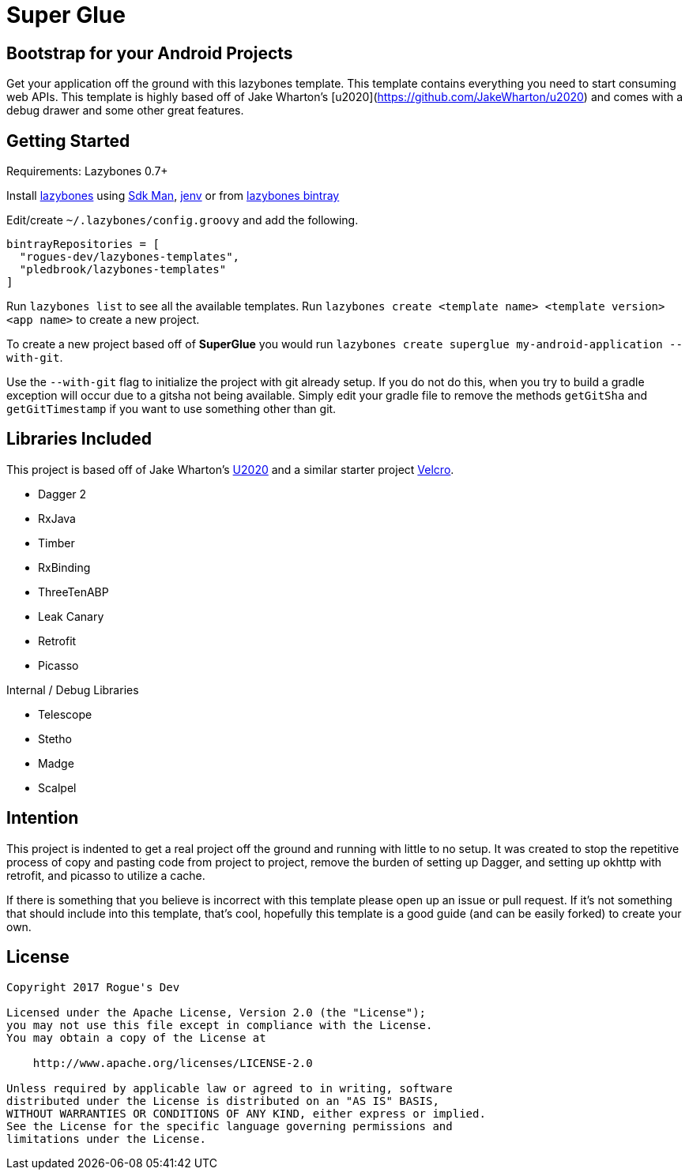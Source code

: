 = Super Glue

== Bootstrap for your Android Projects

Get your application off the ground with this lazybones template. This template contains everything you
need to start consuming web APIs. This template is highly based off of Jake Wharton's
[u2020](https://github.com/JakeWharton/u2020) and comes with a debug drawer and some other great features.

== Getting Started

Requirements: Lazybones 0.7+

Install https://github.com/pledbrook/lazybones[lazybones] using https://sdkman.io/[Sdk Man],
http://jenv.io/[jenv] or from
https://bintray.com/pledbrook/lazybones-templates/lazybones/view[lazybones bintray]

Edit/create `~/.lazybones/config.groovy` and add the following.

    bintrayRepositories = [
      "rogues-dev/lazybones-templates",
      "pledbrook/lazybones-templates"
    ]

Run `lazybones list` to see all the available templates.
Run `lazybones create <template name> <template version> <app name>` to create a new
project.

To create a new project based off of *SuperGlue* you would run
`lazybones create superglue my-android-application --with-git`.

Use the `--with-git` flag to initialize the project with git already setup. If you do not do this,
when you try to build a gradle exception will occur due to a gitsha not being available. Simply
edit your gradle file to remove the methods `getGitSha` and `getGitTimestamp` if you want to
use something other than git.


== Libraries Included

This project is based off of Jake Wharton's https://github.com/JakeWharton/u2020[U2020] and a
similar starter project https://github.com/AndrewReitz/velcro[Velcro].

- Dagger 2
- RxJava
- Timber
- RxBinding
- ThreeTenABP
- Leak Canary
- Retrofit
- Picasso

Internal / Debug Libraries

- Telescope
- Stetho
- Madge
- Scalpel

== Intention

This project is indented to get a real project off the ground and running with little to no
setup. It was created to stop the repetitive process of copy and pasting code from project to
project, remove the burden of setting up Dagger, and setting up okhttp with retrofit,
and picasso to utilize a cache.

If there is something that you believe is incorrect with this template please open up
an issue or pull request. If it's not something that should include into this template, that's
cool, hopefully this template is a good guide (and can be easily forked) to create your own.

== License

----
Copyright 2017 Rogue's Dev

Licensed under the Apache License, Version 2.0 (the "License");
you may not use this file except in compliance with the License.
You may obtain a copy of the License at

    http://www.apache.org/licenses/LICENSE-2.0

Unless required by applicable law or agreed to in writing, software
distributed under the License is distributed on an "AS IS" BASIS,
WITHOUT WARRANTIES OR CONDITIONS OF ANY KIND, either express or implied.
See the License for the specific language governing permissions and
limitations under the License.
----
